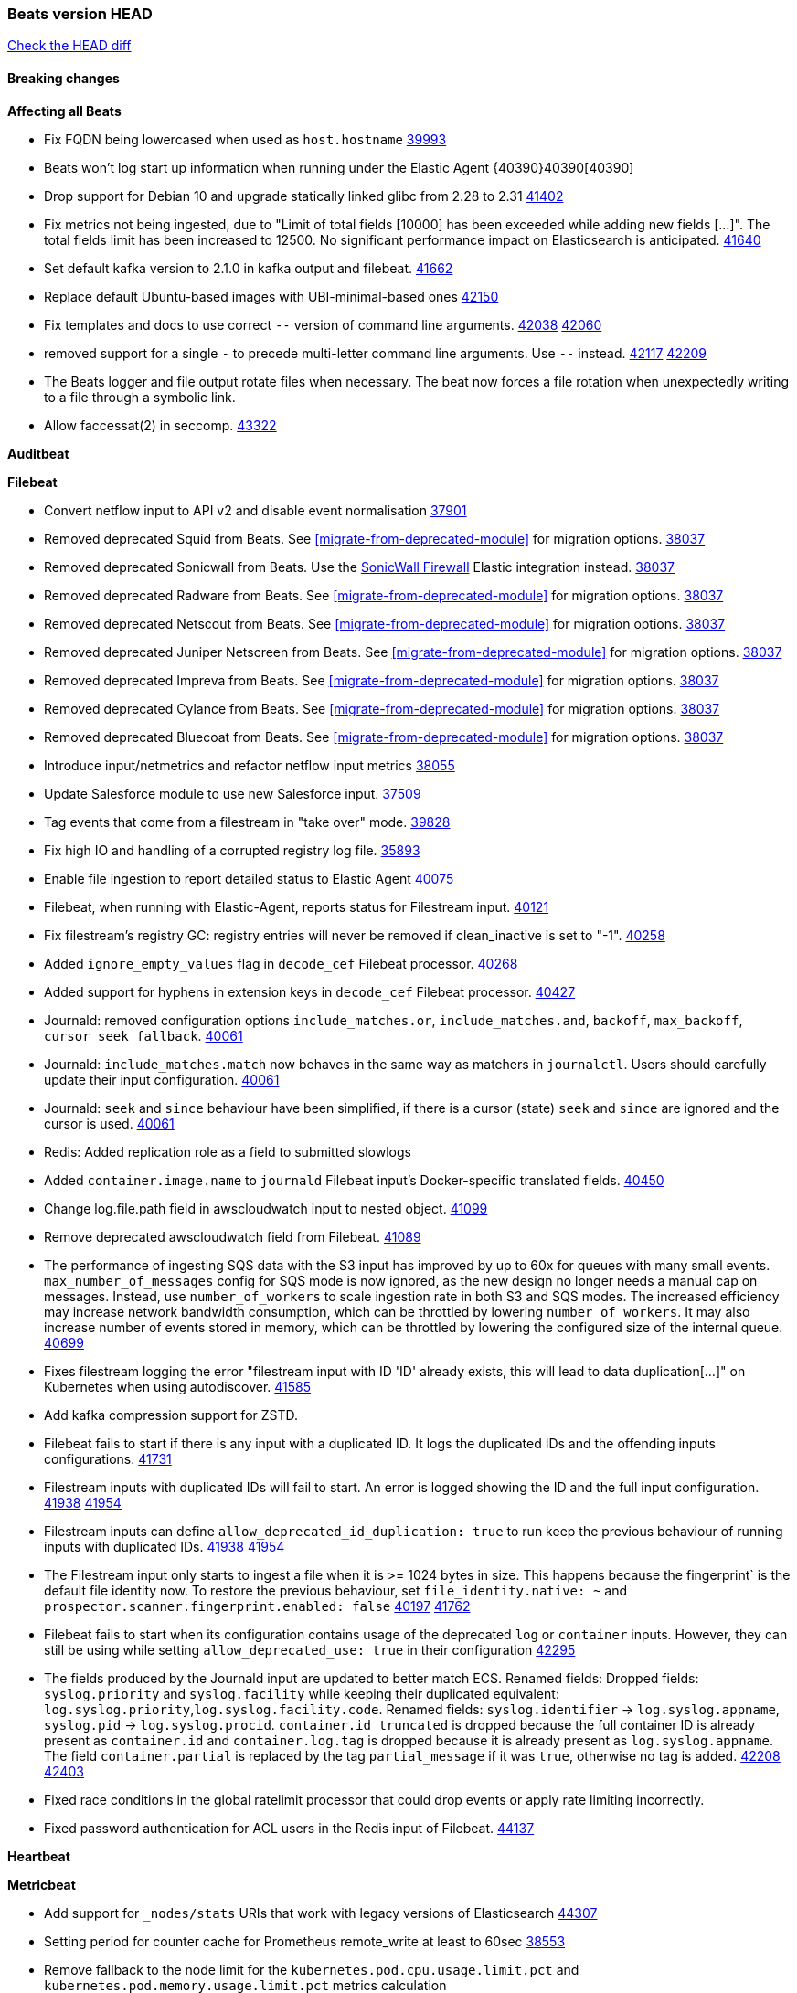 // Use these for links to issue and pulls. Note issues and pulls redirect one to
// each other on Github, so don't worry too much on using the right prefix.
:issue: https://github.com/elastic/beats/issues/
:pull: https://github.com/elastic/beats/pull/

=== Beats version HEAD
https://github.com/elastic/beats/compare/v8.8.1\...main[Check the HEAD diff]

==== Breaking changes

*Affecting all Beats*

- Fix FQDN being lowercased when used as `host.hostname` {issue}39993[39993]
- Beats won't log start up information when running under the Elastic Agent {40390}40390[40390]
- Drop support for Debian 10 and upgrade statically linked glibc from 2.28 to 2.31 {pull}41402[41402]
- Fix metrics not being ingested, due to "Limit of total fields [10000] has been exceeded while adding new fields [...]". The total fields limit has been increased to 12500. No significant performance impact on Elasticsearch is anticipated. {pull}41640[41640]
- Set default kafka version to 2.1.0 in kafka output and filebeat. {pull}41662[41662]
- Replace default Ubuntu-based images with UBI-minimal-based ones {pull}42150[42150]
- Fix templates and docs to use correct `--` version of command line arguments. {issue}42038[42038] {pull}42060[42060]
- removed support for a single `-` to precede multi-letter command line arguments.  Use `--` instead. {issue}42117[42117] {pull}42209[42209]
- The Beats logger and file output rotate files when necessary. The beat now forces a file rotation when unexpectedly writing to a file through a symbolic link.
- Allow faccessat(2) in seccomp. {pull}43322[43322]

*Auditbeat*


*Filebeat*

- Convert netflow input to API v2 and disable event normalisation {pull}37901[37901]
- Removed deprecated Squid from Beats. See <<migrate-from-deprecated-module>> for migration options. {pull}38037[38037]
- Removed deprecated Sonicwall from Beats. Use the https://docs.elastic.co/integrations/sonicwall[SonicWall Firewall] Elastic integration instead. {pull}38037[38037]
- Removed deprecated Radware from Beats. See <<migrate-from-deprecated-module>> for migration options. {pull}38037[38037]
- Removed deprecated Netscout from Beats. See <<migrate-from-deprecated-module>> for migration options. {pull}38037[38037]
- Removed deprecated Juniper Netscreen from Beats. See <<migrate-from-deprecated-module>> for migration options. {pull}38037[38037]
- Removed deprecated Impreva from Beats. See <<migrate-from-deprecated-module>> for migration options. {pull}38037[38037]
- Removed deprecated Cylance from Beats. See <<migrate-from-deprecated-module>> for migration options. {pull}38037[38037]
- Removed deprecated Bluecoat from Beats. See <<migrate-from-deprecated-module>> for migration options. {pull}38037[38037]
- Introduce input/netmetrics and refactor netflow input metrics {pull}38055[38055]
- Update Salesforce module to use new Salesforce input. {pull}37509[37509]
- Tag events that come from a filestream in "take over" mode. {pull}39828[39828]
- Fix high IO and handling of a corrupted registry log file. {pull}35893[35893]
- Enable file ingestion to report detailed status to Elastic Agent {pull}40075[40075]
- Filebeat, when running with Elastic-Agent, reports status for Filestream input. {pull}40121[40121]
- Fix filestream's registry GC: registry entries will never be removed if clean_inactive is set to "-1". {pull}40258[40258]
- Added `ignore_empty_values` flag in `decode_cef` Filebeat processor. {pull}40268[40268]
- Added support for hyphens in extension keys in `decode_cef` Filebeat processor. {pull}40427[40427]
- Journald: removed configuration options `include_matches.or`, `include_matches.and`, `backoff`, `max_backoff`, `cursor_seek_fallback`. {pull}40061[40061]
- Journald: `include_matches.match` now behaves in the same way as matchers in `journalctl`. Users should carefully update their input configuration. {pull}40061[40061]
- Journald: `seek` and `since` behaviour have been simplified, if there is a cursor (state) `seek` and `since` are ignored and the cursor is used. {pull}40061[40061]
- Redis: Added replication role as a field to submitted slowlogs
- Added `container.image.name` to `journald` Filebeat input's Docker-specific translated fields. {pull}40450[40450]
- Change log.file.path field in awscloudwatch input to nested object. {pull}41099[41099]
- Remove deprecated awscloudwatch field from Filebeat. {pull}41089[41089]
- The performance of ingesting SQS data with the S3 input has improved by up to 60x for queues with many small events. `max_number_of_messages` config for SQS mode is now ignored, as the new design no longer needs a manual cap on messages. Instead, use `number_of_workers` to scale ingestion rate in both S3 and SQS modes. The increased efficiency may increase network bandwidth consumption, which can be throttled by lowering `number_of_workers`. It may also increase number of events stored in memory, which can be throttled by lowering the configured size of the internal queue. {pull}40699[40699]
- Fixes filestream logging the error "filestream input with ID 'ID' already exists, this will lead to data duplication[...]" on Kubernetes when using autodiscover. {pull}41585[41585]
- Add kafka compression support for ZSTD.
- Filebeat fails to start if there is any input with a duplicated ID. It logs the duplicated IDs and the offending inputs configurations. {pull}41731[41731]
- Filestream inputs with duplicated IDs will fail to start. An error is logged showing the ID and the full input configuration. {issue}41938[41938] {pull}41954[41954]
- Filestream inputs can define `allow_deprecated_id_duplication: true` to run keep the previous behaviour of running inputs with duplicated IDs. {issue}41938[41938] {pull}41954[41954]
- The Filestream input only starts to ingest a file when it is >= 1024 bytes in size. This happens because the fingerprint` is the default file identity now. To restore the previous behaviour, set `file_identity.native: ~` and `prospector.scanner.fingerprint.enabled: false` {issue}40197[40197] {pull}41762[41762]
- Filebeat fails to start when its configuration contains usage of the deprecated `log` or `container` inputs. However, they can still be using while setting `allow_deprecated_use: true` in their configuration {pull}42295[42295]
- The fields produced by the Journald input are updated to better match ECS. Renamed fields:
Dropped fields: `syslog.priority` and `syslog.facility` while keeping their duplicated equivalent:
`log.syslog.priority`,`log.syslog.facility.code`. Renamed fields: `syslog.identifier` -> `log.syslog.appname`,
`syslog.pid` -> `log.syslog.procid`. `container.id_truncated` is dropped because the full container ID is
already present as `container.id` and `container.log.tag` is dropped because it is already present as
`log.syslog.appname`. The field `container.partial` is replaced by the tag `partial_message` if it was `true`,
otherwise no tag is added. {issue}42208[42208] {pull}42403[42403]
- Fixed race conditions in the global ratelimit processor that could drop events or apply rate limiting incorrectly.
- Fixed password authentication for ACL users in the Redis input of Filebeat. {pull}44137[44137]


*Heartbeat*


*Metricbeat*

- Add support for `_nodes/stats` URIs that work with legacy versions of Elasticsearch {pull}44307[44307]
- Setting period for counter cache for Prometheus remote_write at least to 60sec {pull}38553[38553]
- Remove fallback to the node limit for the `kubernetes.pod.cpu.usage.limit.pct` and `kubernetes.pod.memory.usage.limit.pct` metrics calculation
- Add support for Kibana status metricset in v8 format {pull}40275[40275]
- Mark system process metricsets as running if metrics are partially available {pull}40565[40565]
- Added back `elasticsearch.node.stats.jvm.mem.pools.*` to the `node_stats` metricset {pull}40571[40571]
- Add GCP organization and project details to ECS cloud fields. {pull}40461[40461]
- Add support for specifying a custom endpoint for GCP service clients. {issue}40848[40848] {pull}40918[40918]
- Fix incorrect handling of types in SQL module. {issue}40090[40090] {pull}41607[41607]
- Remove kibana.settings metricset since the API was removed in 8.0 {issue}30592[30592] {pull}42937[42937]
- Removed support for the Enterprise Search module {pull}42915[42915]
- Update NATS module compatibility. Oldest version supported is now 2.2.6 {pull}43310[43310]
- Fix the function to determine CPU cores on windows {issue}42593[42593] {pull}43409[43409]
- Updated list of supported vSphere versions in the documentation. {pull}43642[43642]
- Handle permission errors while collecting data from Windows services and don't interrupt the overall collection by skipping affected services {issue}40765[40765] {pull}43665[43665]
- Fixed a bug where `event.duration` could be missing from an event on Windows systems due to low-resolution clock. {pull}44440[44440]
- Add check for http error codes in the Metricbeat's Prometheus query submodule {pull}44493[44493]
- Sanitize error messages in Fetch method of SQL module {pull}44577[44577]
- Add VPN metrics to meraki module {pull}44851[44851]

*Osquerybeat*

- Add action responses data stream, allowing osquerybeat to post action results directly to elasticsearch. {pull}39143[39143]
- Disable allow_unsafe osquery configuration. {pull}40130[40130]
- Upgrade to osquery 5.12.1. {pull}40368[40368]
- Upgrade to osquery 5.13.1. {pull}40849[40849]
- Upgrade to osquery 5.15.0 {pull}43426[43426]


*Packetbeat*



*Winlogbeat*

- Add "event.category" and "event.type" to Sysmon module for EventIDs 8, 9, 19, 20, 27, 28, 255 {pull}35193[35193]
- Default to use raw api and delete older xml implementation. {pull}42275[42275]

*Functionbeat*


*Elastic Logging Plugin*


==== Bugfixes

*Affecting all Beats*

- Support for multiline zookeeper logs {issue}2496[2496]
- Add checks to ensure reloading of units if the configuration actually changed. {pull}34346[34346]
- Fix namespacing on self-monitoring {pull}32336[32336]
- Fix namespacing on self-monitoring {pull}32336[32336]
- Fix Beats started by agent do not respect the allow_older_versions: true configuration flag {issue}34227[34227] {pull}34964[34964]
- Fix performance issues when we have a lot of inputs starting and stopping by allowing to disable global processors under fleet. {issue}35000[35000] {pull}35031[35031]
- 'add_cloud_metadata' processor - add cloud.region field for GCE cloud provider
- 'add_cloud_metadata' processor - update azure metadata api version to get missing `cloud.account.id` field
- Upgraded apache arrow library used in x-pack/libbeat/reader/parquet from v11 to v12.0.1 in order to fix cross-compilation issues {pull}35640[35640]
- Fix panic when MaxRetryInterval is specified, but RetryInterval is not {pull}35820[35820]
- Support build of projects outside of beats directory {pull}36126[36126]
- Support Elastic Agent control protocol chunking support {pull}37343[37343]
- Lower logging level to debug when attempting to configure beats with unknown fields from autodiscovered events/environments {pull}[37816][37816]
- Set timeout of 1 minute for FQDN requests {pull}37756[37756]
- 'add_cloud_metadata' processor - improve AWS provider HTTP client overriding to support custom certificate bundle handling {pull}44189[44189]
- Fix `dns` processor to handle IPv6 server addresses properly. {pull}44526[44526]
- Fix an issue where the Kafka output could get stuck if a proxied connection to the Kafka cluster was reset. {issue}44606[44606]
- Use Debian 11 to build linux/arm to match linux/amd64. Upgrades linux/arm64's statically linked glibc from 2.28 to 2.31. {issue}44816[44816]
- The Elasticsearch output now correctly applies exponential backoff when being throttled by 429s ("too many requests") from Elasticsarch. {issue}36926[36926] {pull}45073[45073]

*Auditbeat*

- auditd: Request status from a separate socket to avoid data congestion {pull}41207[41207]
- auditd: Use ECS `event.type: end` instead of `stop` for SERVICE_STOP, DAEMON_ABORT, and DAEMON_END messages. {pull}41558[41558]
- auditd: Update syscall names for Linux 6.11. {pull}41558[41558]
- hasher: Geneneral improvements and fixes. {pull}41863[41863]
- hasher: Add a cached hasher for upcoming backend. {pull}41952[41952]
- Split common tty definitions. {pull}42004[42004]
- Fix potential data loss in add_session_metadata. {pull}42795[42795]
- system/package: Fix an error that can occur while migrating the internal package database schema. {issue}44294[44294] {pull}44296[44296]
- auditbeat/fim: Fix FIM@ebpfevents for new kernels #44371. {pull}44371[44371]

*Auditbeat*


*Filebeat*

- [Gcs Input] - Added missing locks for safe concurrency {pull}34914[34914]
- Fix the ignore_inactive option being ignored in Filebeat's filestream input {pull}34770[34770]
- Fix TestMultiEventForEOFRetryHandlerInput unit test of CometD input {pull}34903[34903]
- Add input instance id to request trace filename for httpjson and cel inputs {pull}35024[35024]
- Fixes "Can only start an input when all related states are finished" error when running under Elastic-Agent {pull}35250[35250] {issue}33653[33653]
- [system] sync system/auth dataset with system integration 1.29.0. {pull}35581[35581]
- [GCS Input] - Fixed an issue where bucket_timeout was being applied to the entire bucket poll interval and not individual bucket object read operations. Fixed a map write concurrency issue arising from data races when using a high number of workers. Fixed the flaky tests that were present in the GCS test suit. {pull}35605[35605]
- Fixed concurrency and flakey tests issue in azure blob storage input. {issue}35983[35983] {pull}36124[36124]
- Fix panic when sqs input metrics getter is invoked {pull}36101[36101] {issue}36077[36077]
- Fix handling of Juniper SRX structured data when there is no leading junos element. {issue}36270[36270] {pull}36308[36308]
- Fix Filebeat Cisco module with missing escape character {issue}36325[36325] {pull}36326[36326]
- Added a fix for Crowdstrike pipeline handling process arrays {pull}36496[36496]
- [threatintel] MISP pagination fixes {pull}37898[37898]
- Fix file handle leak when handling errors in filestream {pull}37973[37973]
- Fix a race condition that could crash Filebeat with a "negative WaitGroup counter" error {pull}38094[38094]
- Fix "failed processing S3 event for object key" error on aws-s3 input when key contains the "+" character {issue}38012[38012] {pull}38125[38125]
- Fix filebeat gcs input panic {pull}38407[38407]
- Fix filestream's registry GC: registry entries are now removed from the in-memory and disk store when they're older than the set TTL {issue}36761[36761] {pull}38488[38488]
- Fix filestream's registry GC: registry entries are now removed from the in-memory and disk store when they're older than the set TTL {issue}36761[36761] {pull}38488[38488]
- [threatintel] MISP splitting fix for empty responses {issue}38739[38739] {pull}38917[38917]
- Prevent GCP Pub/Sub input blockage by increasing default value of `max_outstanding_messages` {issue}35029[35029] {pull}38985[38985]
- Updated Websocket input title to align with existing inputs {pull}39006[39006]
- Restore netflow input on Windows {pull}39024[39024]
- Upgrade azure-event-hubs-go and azure-storage-blob-go dependencies. {pull}38861[38861]
- Fix request trace filename handling in http_endpoint input. {pull}39410[39410]
- Upgrade github.com/hashicorp/go-retryablehttp to mitigate CVE-2024-6104 {pull}40036[40036]
- Fix for Google Workspace duplicate events issue by adding canonical sorting over fingerprint keys array to maintain key order. {pull}40055[40055] {issue}39859[39859]
- Fix handling of deeply nested numeric values in HTTP Endpoint CEL programs. {pull}40115[40115]
- Prevent panic in CEL and salesforce inputs when github.com/hashicorp/go-retryablehttp exceeds maximum retries. {pull}40144[40144]
- Fix bug in CEL input rate limit logic. {issue}40106[40106] {pull}40270[40270]
- Relax requirements in Okta entity analytics provider user and device profile data shape. {pull}40359[40359]
- Fix bug in Okta entity analytics rate limit logic. {issue}40106[40106] {pull}40267[40267]
- Fix crashes in the journald input. {pull}40061[40061]
- Fix order of configuration for EntraID entity analytics provider. {pull}40487[40487]
- Ensure Entra ID request bodies are not truncated and trace logs are rotated before 100MB. {pull}40494[40494]
- The Elasticsearch output now correctly logs the event fields to the event log file {issue}40509[40509] {pull}40512[40512]
- Fix the "No such input type exist: 'azure-eventhub'" error on the Windows platform {issue}40608[40608] {pull}40609[40609]
- awss3 input: Fix handling of SQS notifications that don't contain a region. {pull}40628[40628]
- Fix credential handling when workload identity is being used in GCS input. {issue}39977[39977] {pull}40663[40663]
- Fix publication of group data from the Okta entity analytics provider. {pull}40681[40681]
- Ensure netflow custom field configuration is applied. {issue}40735[40735] {pull}40730[40730]
- Fix replace processor handling of zero string replacement validation. {pull}40751[40751]
- Fix long filepaths in diagnostics exceeding max path limits on Windows. {pull}40909[40909]
- Add backup and delete for AWS S3 polling mode feature back. {pull}41071[41071]
- Fix a bug in Salesforce input to only handle responses with 200 status code {pull}41015[41015]
- Fixed failed job handling and removed false-positive error logs in the GCS input. {pull}41142[41142]
- Bump github.com/elastic/go-sfdc dependency used by x-pack/filebeat/input/salesforce. {pull}41192[41192]
- Log bad handshake details when websocket connection fails {pull}41300[41300]
- Improve modification time handling for entities and entity deletion logic in the Active Directory entityanalytics input. {pull}41179[41179]
- Journald input now can read events from all boots {issue}41083[41083] {pull}41244[41244]
- Fix double encoding of client_secret in the Entity Analytics input's Azure Active Directory provider {pull}41393[41393]
- Fix aws region in aws-s3 input s3 polling mode.  {pull}41572[41572]
- Fix errors in SQS host resolution in the `aws-s3` input when using custom (non-AWS) endpoints. {pull}41504[41504]
- Fix double encoding of client_secret in the Entity Analytics input's Azure Active Directory provider {pull}41393[41393]
- The azure-eventhub input now correctly reports its status to the Elastic Agent on fatal errors {pull}41469[41469]
- Add support for Access Points in the `aws-s3` input. {pull}41495[41495]
- Fix the "No such input type exist: 'salesforce'" error on the Windows/AIX platform. {pull}41664[41664]
- Fix missing key in streaming input logging. {pull}41600[41600]
- Improve S3 object size metric calculation to support situations where Content-Length is not available. {pull}41755[41755]
- Fix handling of http_endpoint request exceeding memory limits. {issue}41764[41764] {pull}41765[41765]
- Rate limiting fixes in the Okta provider of the Entity Analytics input. {issue}40106[40106] {pull}41583[41583]
- Redact authorization headers in HTTPJSON debug logs. {pull}41920[41920]
- Further rate limiting fix in the Okta provider of the Entity Analytics input. {issue}40106[40106] {pull}41977[41977]
- Fix streaming input handling of invalid or empty websocket messages. {pull}42036[42036]
- Fix awss3 document ID construction when using the CSV decoder. {pull}42019[42019]
- The `_id` generation process for S3 events has been updated to incorporate the LastModified field. This enhancement ensures that the `_id` is unique. {pull}42078[42078]
- Fix Netflow Template Sharing configuration handling. {pull}42080[42080]
- Updated websocket retry error code list to allow more scenarios to be retried which could have been missed previously. {pull}42218[42218]
- In the `streaming` input, prevent panics on shutdown with a null check and apply a consistent namespace to contextual data in debug logs. {pull}42315[42315]
- Remove erroneous status reporting to Elastic-Agent from the Filestream input {pull}42435[42435]
- Fix truncation of bodies in request tracing by limiting bodies to 10% of the maximum file size. {pull}42327[42327]
- [Journald] Fixes handling of `journalctl` restart. A known symptom was broken multiline messages when there was a restart of journalctl while aggregating the lines. {issue}41331[41331] {pull}42595[42595]
- Fix entityanalytics activedirectory provider full sync use before initialization bug. {pull}42682[42682]
- In the `http_endpoint` input, fix the check for a missing HMAC HTTP header. {pull}42756[42756]
- Prevent computer details being returned for user queries by Activedirectory Entity Analytics provider. {issue}11818[11818] {pull}42796[42796]
- Handle unexpectedEOF error in aws-s3 input and enforce retrying using download failed error {pull}42420[42756]
- Prevent azureblobstorage input from logging key details during blob fetch operations. {pull}43169[43169]
- Handle special values of accountExpires in the Activedirectory Entity Analytics provider. {pull}43364[43364]
- Log bad handshake details when websocket connection fails {pull}41300[41300]
- Fix aws region in aws-s3 input s3 polling mode.  {pull}41572[41572]
- Fixed websocket input panic on sudden network error or server crash. {issue}44063[44063] {pull}44068[44068]
- [Filestream] Log the "reader closed" message on the debug level to avoid log spam. {pull}44051[44051]
- Fix links to CEL mito extension functions in input documentation. {pull}44098[44098]
- Fix endpoint path typo in Okta entity analytics provider. {pull}44147[44147]
- Fixed a websocket panic scenario which would occur after exhausting max retries. {pull}44342[44342]
- Fix publishing Okta entity analytics enrichments. {pull}44483[44483]
- Fix status reporting panic in GCP Pub/Sub input. {issue}44624[44624] {pull}44625[44625]
- Fix a logging regression that ignored to_files and logged to stdout. {pull}44573[44573]
- If a Filestream input fails to be created, its ID is removed from the list of running input IDs {pull}44697[44697]
- Fix timeout handling by Crowdstrike streaming input. {pull}44720[44720]
- Ensure DEPROVISIONED Okta entities are published by Okta entityanalytics provider. {issue}12658[12658] {pull}44719[44719]
- Fix handling of cursors by the streaming input for Crowdstrike. {issue}44364[44364] {pull}44548[44548]
- Added missing "text/csv" content-type filter support in azureblobsortorage input. {issue}44596[44596] {pull}44824[44824]
- Fix unexpected EOF detection and improve memory usage. {pull}44813[44813]
- Fixed issue for "Root level readerConfig no longer respected" in azureblobstorage input. {issue}44812[44812] {pull}44873[44873]
- Added missing "text/csv" content-type filter support in GCS input. {issue}44922[44922] {pull}44923[44923]
- Fixed GCP Pub/Sub input integration tests  {pull}45150[45150]

*Heartbeat*

- Added maintenance windows support for Heartbeat. {pull}41508[41508]
- Add missing dependencies to ubi9-minimal distro. {pull}44556[44556]


*Metricbeat*

- Fix Azure Monitor 429 error by causing metricbeat to retry the request again. {pull}38294[38294]
- Fix fields not being parsed correctly in postgresql/database {issue}25301[25301] {pull}37720[37720]
- rabbitmq/queue - Change the mapping type of `rabbitmq.queue.consumers.utilisation.pct` to `scaled_float` from `long` because the values fall within the range of `[0.0, 1.0]`. Previously, conversion to integer resulted in reporting either `0` or `1`.
- Fix timeout caused by the retrival of which indices are hidden {pull}39165[39165]
- Fix Azure Monitor support for multiple aggregation types {issue}39192[39192] {pull}39204[39204]
- Fix handling of access errors when reading process metrics {pull}39627[39627]
- Fix behavior of cgroups path discovery when monitoring the host system from within a container {pull}39627[39627]
- Fix issue where beats may report incorrect metrics for its own process when running inside a container {pull}39627[39627]
- Normalize AWS RDS CPU Utilization values before making the metadata API call. {pull}39664[39664]
- Fix behavior of pagetypeinfo metrics {pull}39985[39985]
- Update beat module with apm-server monitoring metrics fields {pull}40127[40127]
- Fix Azure Monitor metric timespan to restore Storage Account PT1H metrics {issue}40376[40376] {pull}40367[40367]
- Remove excessive info-level logs in cgroups setup {pull}40491[40491]
- Add missing ECS Cloud fields in GCP `metrics` metricset when using `exclude_labels: true` {issue}40437[40437] {pull}40467[40467]
- Add AWS OwningAccount support for cross account monitoring {issue}40570[40570] {pull}40691[40691]
- Use namespace for GetListMetrics when exists in AWS {pull}41022[41022]
- Only fetch cluster-level index stats summary {issue}36019[36019] {pull}42901[42901]
- Fix panic in kafka consumergroup member assignment fetching when there are 0 members in consumer group. {pull}44576[44576]
- Upgrade `go.mongodb.org/mongo-driver` from `v1.14.0` to `v1.17.4` to fix connection leaks in MongoDB module {pull}44769[44769]

*Osquerybeat*

- Fix bug preventing installation of osqueryd. Preserve the osquery.app/ directory and its contents when installing the Elastic Agent. {agent-issue}8245[8245] {pull}44501[44501]

*Packetbeat*

- Properly marshal nested structs in ECS fields, fixing issues with mixed cases in field names {pull}42116[42116]


*Winlogbeat*

- Fix message handling in the experimental api. {issue}19338[19338] {pull}41730[41730]
- Sync missing changes in modules pipelines. {pull}42619[42619]
- Reset EventLog if error EOF is encountered. {pull}42826[42826]
- Implement backoff on error retrial. {pull}42826[42826]
- Fix boolean key in security pipelines and sync pipelines with integration. {pull}43027[43027]


*Elastic Logging Plugin*


==== Added

*Affecting all Beats*

- Added append Processor which will append concrete values or values from a field to target. {issue}29934[29934] {pull}33364[33364]
- dns processor: Add support for forward lookups (`A`, `AAAA`, and `TXT`). {issue}11416[11416] {pull}36394[36394]
- [Enhanncement for host.ip and host.mac] Disabling netinfo.enabled option of add-host-metadata processor {pull}36506[36506]
- allow `queue` configuration settings to be set under the output. {issue}35615[35615] {pull}36788[36788]
- Beats will now connect to older Elasticsearch instances by default {pull}36884[36884]
- Raise up logging level to warning when attempting to configure beats with unknown fields from autodiscovered events/environments
- elasticsearch output now supports `idle_connection_timeout`. {issue}35616[35615] {pull}36843[36843]
- Enable early event encoding in the Elasticsearch output, improving cpu and memory use {pull}38572[38572]
- The environment variable `BEATS_ADD_CLOUD_METADATA_PROVIDERS` overrides configured/default `add_cloud_metadata` providers {pull}38669[38669]
- When running under Elastic-Agent Kafka output allows dynamic topic in `topic` field {pull}40415[40415]
- The script processor has a new configuration option that only uses the cached javascript sessions and prevents the creation of new javascript sessions.
- Update to Go 1.24.4. {pull}44696[44696]
- Replace Ubuntu 20.04 with 24.04 for Docker base images {issue}40743[40743] {pull}40942[40942]
- Replace `compress/gzip` with https://github.com/klauspost/compress/gzip library for gzip compression {pull}41584[41584]
- Add regex pattern matching to add_kubernetes_metadata processor {pull}41903[41903]
- Replace Ubuntu 20.04 with 24.04 for Docker base images {issue}40743[40743] {pull}40942[40942]
- Publish cloud.availability_zone by add_cloud_metadata processor in azure environments {issue}42601[42601] {pull}43618[43618]
- Added the `now` processor, which will populate the specified target field with the current timestamp. {pull}44795[44795]

*Auditbeat*

- Added `add_session_metadata` processor, which enables session viewer on Auditbeat data. {pull}37640[37640]
- Add linux capabilities to processes in the system/process. {pull}37453[37453]
- Add linux capabilities to processes in the system/process. {pull}37453[37453]
- Add process.entity_id, process.group.name and process.group.id in add_process_metadata processor. Make fim module with kprobes backend to always add an appropriately configured add_process_metadata processor to enrich file events {pull}38776[38776]
- Split module/system/process into common and provider bits. {pull}41868[41868]

*Auditbeat*



*Auditbeat*


*Filebeat*

- add documentation for decode_xml_wineventlog processor field mappings.  {pull}32456[32456]
- httpjson input: Add request tracing logger. {issue}32402[32402] {pull}32412[32412]
- Add cloudflare R2 to provider list in AWS S3 input. {pull}32620[32620]
- Add support for single string containing multiple relation-types in getRFC5988Link. {pull}32811[32811]
- Added separation of transform context object inside httpjson. Introduced new clause `.parent_last_response.*` {pull}33499[33499]
- Added metric `sqs_messages_waiting_gauge` for aws-s3 input. {pull}34488[34488]
- Add nginx.ingress_controller.upstream.ip to related.ip {issue}34645[34645] {pull}34672[34672]
- Add unix socket log parsing for nginx ingress_controller {pull}34732[34732]
- Added metric `sqs_worker_utilization` for aws-s3 input. {pull}34793[34793]
- Add MySQL authentication message parsing and `related.ip` and `related.user` fields {pull}34810[34810]
- Add nginx ingress_controller parsing if one of upstreams fails to return response {pull}34787[34787]
- Add oracle authentication messages parsing {pull}35127[35127]
- Add `clean_session` configuration setting for MQTT input.  {pull}35806[16204]
- Add support for a simplified input configuraton when running under Elastic-Agent {pull}36390[36390]
- Added support for Okta OAuth2 provider in the CEL input. {issue}36336[36336] {pull}36521[36521]
- Added support for new features & removed partial save mechanism in the Azure Blob Storage input. {issue}35126[35126] {pull}36690[36690]
- Added support for new features and removed partial save mechanism in the GCS input. {issue}35847[35847] {pull}36713[36713]
- Use filestream input with file_identity.fingerprint as default for hints autodiscover. {issue}35984[35984] {pull}36950[36950]
- Add setup option `--force-enable-module-filesets`, that will act as if all filesets have been enabled in a module during setup. {issue}30915[30915] {pull}99999[99999]
- Made Azure Blob Storage input GA and updated docs accordingly. {pull}37128[37128]
- Made GCS input GA and updated docs accordingly. {pull}37127[37127]
- Add parseDateInTZ value template for the HTTPJSON input {pull}37738[37738]
- Improve rate limit handling by HTTPJSON {issue}36207[36207] {pull}38161[38161] {pull}38237[38237]
- Parse more fields from Elasticsearch slowlogs {pull}38295[38295]
- added benchmark input {pull}37437[37437]
- added benchmark input and discard output {pull}37437[37437]
- Update CEL mito extensions to v1.11.0 to improve type checking. {pull}39460[39460]
- Update CEL mito extensions to v1.12.2. {pull}39755[39755]
- Add support for base64-encoded HMAC headers to HTTP Endpoint. {pull}39655[39655]
- Add user group membership support to Okta entity analytics provider. {issue}39814[39814] {pull}39815[39815]
- Add request trace support for Okta and EntraID entity analytics providers. {pull}39821[39821]
- Fix handling of infinite rate values in CEL rate limit handling logic. {pull}39940[39940]
- Allow elision of set and append failure logging. {issue}34544[34544] {pull}39929[39929]
- Add ability to remove request trace logs from CEL input. {pull}39969[39969]
- Add ability to remove request trace logs from HTTPJSON input. {pull}40003[40003]
- Added out of the box support for Amazon EventBridge notifications over SQS to S3 input {pull}40006[40006]
- Update CEL mito extensions to v1.13.0 {pull}40035[40035]
- Add Jamf entity analytics provider. {pull}39996[39996]
- Add ability to remove request trace logs from http_endpoint input. {pull}40005[40005]
- Add ability to remove request trace logs from entityanalytics input. {pull}40004[40004]
- Relax constraint on Base DN in entity analytics Active Directory provider. {pull}40054[40054]
- Implement Elastic Agent status and health reporting for Netflow Filebeat input. {pull}40080[40080]
- Enhance input state reporting for CEL evaluations that return a single error object in events. {pull}40083[40083]
- Allow absent credentials when using GCS with Application Default Credentials. {issue}39977[39977] {pull}40072[40072]
- Add SSL and username support for Redis input, now the input includes support for Redis 6.0+. {pull}40111[40111]
- Add scaling up support for Netflow input. {issue}37761[37761] {pull}40122[40122]
- Update CEL mito extensions to v1.15.0. {pull}40294[40294]
- Allow cross-region bucket configuration in s3 input. {issue}22161[22161] {pull}40309[40309]
- Improve logging in Okta Entity Analytics provider. {issue}40106[40106] {pull}40347[40347]
- Document `winlog` input. {issue}40074[40074] {pull}40462[40462]
- Added retry logic to websocket connections in the streaming input. {issue}40271[40271] {pull}40601[40601]
- Disable event normalization for netflow input {pull}40635[40635]
- Allow attribute selection in the Active Directory entity analytics provider. {issue}40482[40482] {pull}40662[40662]
- Improve error quality when CEL program does not correctly return an events array. {pull}40580[40580]
- Added support for Microsoft Entra ID RBAC authentication. {issue}40434[40434] {pull}40879[40879]
- Add `use_kubeadm` config option for filebeat (both filbeat.input and autodiscovery) in order to toggle kubeadm-config api requests {pull}40301[40301]
- Make HTTP library function inclusion non-conditional in CEL input. {pull}40912[40912]
- Add support for Crowdstrike streaming API to the streaming input. {issue}40264[40264] {pull}40838[40838]
- Add support to CEL for reading host environment variables. {issue}40762[40762] {pull}40779[40779]
- Add CSV decoder to awss3 input. {pull}40896[40896]
- Change request trace logging to include headers instead of complete request. {pull}41072[41072]
- Improved GCS input documentation. {pull}41143[41143]
- Add CSV decoding capacity to azureblobstorage input {pull}40978[40978]
- Add CSV decoding capacity to gcs input {pull}40979[40979]
- Add support to source AWS cloudwatch logs from linked accounts. {pull}41188[41188]
- Jounrald input now supports filtering by facilities {pull}41061[41061]
- Add ability to remove request trace logs from http_endpoint input. {pull}40005[40005]
- Add ability to remove request trace logs from entityanalytics input. {pull}40004[40004]
- Refactor & cleanup with updates to default values and documentation. {pull}41834[41834]
- Update CEL mito extensions to v1.16.0. {pull}41727[41727]
- Filebeat's registry is now added to the Elastic-Agent diagnostics bundle {issue}33238[33238] {pull}41795[41795]
- Add `unifiedlogs` input for MacOS. {pull}41791[41791]
- Add evaluation state dump debugging option to CEL input. {pull}41335[41335]
- Added support for retry configuration in GCS input. {issue}11580[11580] {pull}41862[41862]
- Improve S3 polling mode states registry when using list prefix option. {pull}41869[41869]
- Add support for SSL and Proxy configurations for websocket type in streaming input. {pull}41934[41934]
- AWS S3 input registry cleanup for untracked s3 objects. {pull}41694[41694]
- The environment variable `BEATS_AZURE_EVENTHUB_INPUT_TRACING_ENABLED: true` enables internal logs tracer for the azure-eventhub input. {issue}41931[41931] {pull}41932[41932]
- The Filestream input now uses the `fingerprint` file identity by default. The state from files are automatically migrated if the previous file identity was `native` (the default) or `path`. If the `file_identity` is explicitly set, there is no change in behaviour. {issue}40197[40197] {pull}41762[41762]
- Rate limiting operability improvements in the Okta provider of the Entity Analytics input. {issue}40106[40106] {pull}41977[41977]
- Added default values in the streaming input for websocket retries and put a cap on retry wait time to be lesser than equal to the maximum defined wait time. {pull}42012[42012]
- Rate limiting fault tolerance improvements in the Okta provider of the Entity Analytics input. {issue}40106[40106] {pull}42094[42094]
- Added OAuth2 support with auto token refresh for websocket streaming input. {issue}41989[41989] {pull}42212[42212]
- Added infinite & blanket retry options to websockets and improved logging and retry logic. {pull}42225[42225]
- Introduce ignore older and start timestamp filters for AWS S3 input. {pull}41804[41804]
- Journald input now can report its status to Elastic-Agent {issue}39791[39791] {pull}42462[42462]
- Publish events progressively in the Okta provider of the Entity Analytics input. {issue}40106[40106] {pull}42567[42567]
- Journald `include_matches.match` now accepts `+` to represent a logical disjunction (OR) {issue}40185[40185] {pull}42517[42517]
- The journald input is now generally available. {pull}42107[42107]
- Add metrics for number of events and pages published by HTTPJSON input. {issue}42340[42340] {pull}42442[42442]
- Filestram take over now supports taking over states from other Filestream inputs and dynamic loading of inputs (autodiscover and Elastic-Agent). {issue}42472[42472] {issue}42884[42884] {pull}42624[42624]
- Add `etw` input fallback to attach an already existing session. {pull}42847[42847]
- Update CEL mito extensions to v1.17.0. {pull}42851[42851]
- Winlog input now can report its status to Elastic-Agent {pull}43089[43089]
- Add configuration option to limit HTTP Endpoint body size. {pull}43171[43171]
- Refactor & cleanup with updates to default values and documentation. {pull}41834[41834]
- Allow a grace time for awss3 input shutdown to enable incomplete SQS message processing to be completed. {pull}43369[43369]
- Add pagination batch size support to Entity Analytics input's Okta provider. {pull}43655[43655]
- Update CEL mito extensions to v1.18.0. {pull}43855[43855]
- Added input metrics to Azure Blob Storage input. {issue}36641[36641] {pull}43954[43954]
- Update CEL mito extensions to v1.19.0. {pull}44098[44098]
- Segregated `max_workers`` from `batch_size` in the GCS input. {issue}44311[44311] {pull}44333[44333]
- Added support for websocket keep_alive heartbeat in the streaming input. {issue}42277[42277] {pull}44204[44204]
- Add milliseconds to document timestamp from awscloudwatch Filebeat input {pull}44306[44306]
- Add support to the Active Directory entity analytics provider for device entities. {pull}44309[44309]
- Add support for OPTIONS request to HTTP Endpoint input. {issue}43930[43930] {pull}44387[44387]
- Add Fleet status update functionality to lumberjack input. {issue}44283[44283] {pull}44339[44339]
- Add Fleet status updating to HTTP Endpoint input. {issue}44281[44281] {pull}44310[44310]
- Add Fleet status updating to streaming input. {issue}44284[44284] {pull}44340[44340]
- Add Fleet status update functionality to gcppubsub input. {issue}44272[44272] {pull}44507[44507]
- Add Fleet status updating to GCS input. {issue}44273[44273] {pull}44508[44508]
- Fix handling of ADC (Application Default Credentials) metadata server credentials in HTTPJSON input. {issue}44349[44349] {pull}44436[44436]
- Fix handling of ADC (Application Default Credentials) metadata server credentials in CEL input. {issue}44349[44349] {pull}44571[44571]
- Added support for specifying custom content-types and encodings in azureblobstorage input. {issue}44330[44330] {pull}44402[44402]
- Introduce lastSync start position to AWS CloudWatch input backed by state registry. {pull}43251[43251]
- Add Fleet status update functionality to udp input. {issue}44419[44419] {pull}44785[44785]
- Add Fleet status update functionality to tcp input. {issue}44420[44420] {pull}44786[44786]
- Filestream now logs at level warn the number of files that are too small to be ingested {pull}44751[44751]
- Add proxy support to GCP Pub/Sub input. {pull}44892[44892]
- Add Fleet status updating to Azure Blob Storage input. {issue}44268[44268] {pull}44945[44945]
- Add Fleet status updating to HTTP JSON input. {issue}44282[44282] {pull}44365[44365]
- Segregated `max_workers` from `batch_size` in the azure-blob-storage input. {issue}44491[44491] {pull}44992[44992]
- Add support for relationship expansion to EntraID entity analytics provider. {issue}43324[43324] {pull}44761[44761]
- Added support for specifying custom content-types and encodings in gcs input. {issue}44628[44628] {pull}45088[45088]

*Auditbeat*


*Libbeat*

- enrich events with EC2 tags in add_cloud_metadata processor {pull}41477[41477]


*Heartbeat*

- Added status to monitor run log report.
- Upgrade node to latest LTS v18.20.3. {pull}40038[40038]
- Add support for RFC7231 methods to http monitors. {pull}41975[41975]
- Upgrade node to latest LTS v18.20.7. {pull}43511[43511]
- Upgrade node to latest LTS v20.19.3. {pull}45087[45087]

*Metricbeat*

- Add per-thread metrics to system_summary {pull}33614[33614]
- Add GCP CloudSQL metadata {pull}33066[33066]
- Add GCP Carbon Footprint metricbeat data {pull}34820[34820]
- Add event loop utilization metric to Kibana module {pull}35020[35020]
- Add metrics grouping by dimensions and time to Azure app insights {pull}36634[36634]
- Align on the algorithm used to transform Prometheus histograms into Elasticsearch histograms {pull}36647[36647]
- Add linux IO metrics to system/process {pull}37213[37213]
- Add new memory/cgroup metrics to Kibana module {pull}37232[37232]
- Add SSL support to mysql module {pull}37997[37997]
- Add SSL support for aerospike module {pull}38126[38126]
- Add `use_kubeadm` config option in kubernetes module in order to toggle kubeadm-config api requests {pull}40086[40086]
- Log the total time taken for GCP `ListTimeSeries` and `AggregatedList` requests {pull}40661[40661]
- Add new metrics for the vSphere Host metricset. {pull}40429[40429]
- Add new metrics for the vSphere Datastore metricset. {pull}40441[40441]
- Add new metricset cluster for the vSphere module. {pull}40536[40536]
- Add new metricset network for the vSphere module. {pull}40559[40559]
- Add new metricset resourcepool for the vSphere module. {pull}40456[40456]
- Add AWS Cloudwatch capability to retrieve tags from AWS/ApiGateway resources {pull}40755[40755]
- Add new metricset datastorecluster for vSphere module. {pull}40634[40634]
- Add support for new metrics in datastorecluster metricset. {pull}40694[40694]
- Add new metrics for the vSphere Virtualmachine metricset. {pull}40485[40485]
- Add support for snapshot in vSphere virtualmachine metricset {pull}40683[40683]
- Update fields to use mapstr in vSphere virtualmachine metricset  {pull}40707[40707]
- Add metrics related to triggered alarms in all the vSphere metricsets. {pull}40714[40714] {pull}40876[40876]
- Add support for period based intervalID in vSphere host and datastore metricsets {pull}40678[40678]
- Add new metrics fot datastore and minor changes to overall vSphere metrics {pull}40766[40766]
- Add `metrics_count` to Prometheus module if `metrics_count: true` is set. {pull}40411[40411]
- Added Cisco Meraki module {pull}40836[40836]
- Added Palo Alto Networks module {pull}40686[40686]
- Restore docker.network.in.* and docker.network.out.* fields in docker module {pull}40968[40968]
- Bump aerospike-client-go to version v7.7.1 and add support for basic auth in Aerospike module {pull}41233[41233]
- Only watch metadata for ReplicaSets in metricbeat k8s module {pull}41289[41289]
- Add support for region/zone for Vertex AI service in GCP module {pull}41551[41551]
- Add support for location label as an optional configuration parameter in GCP metrics metricset. {issue}41550[41550] {pull}41626[41626]
- Collect .NET CLR (IIS) Memory, Exceptions and LocksAndThreads metrics {pull}41929[41929]
- Added `tier_preference`, `creation_date` and `version` fields to the `elasticsearch.index` metricset. {pull}41944[41944]
- Add `use_performance_counters` to collect CPU metrics using performance counters on Windows for `system/cpu` and `system/core` {pull}41965[41965]
- Add support of additional `collstats` metrics in mongodb module. {pull}42171[42171]
- Preserve queries for debugging when `merge_results: true` in SQL module {pull}42271[42271]
- Add `enable_batch_api` option in azure monitor to allow metrics collection of multiple resources using azure batch Api {pull}41790[41790]
- Collect more fields from ES node/stats metrics and only those that are necessary {pull}42421[42421]
- Add new metricset wmi for the windows module. {pull}42017[42017]
- Update beat module with apm-server tail sampling monitoring metrics fields {pull}42569[42569]
- Log every 401 response from Kubernetes API Server {pull}42714[42714]
- Add a new `match_by_parent_instance` option to `perfmon` module. {pull}43002[43002]
- Add a warning log to metricbeat.vsphere in case vSphere connection has been configured as insecure. {pull}43104[43104]
- Changed the Elasticsearch module behavior to only pull settings from non-system indices. {pull}43243[43243]
- Exclude dotted indices from settings pull in Elasticsearch module. {pull}43306[43306]
- Add a `jetstream` metricset to the NATS module {pull}43310[43310]
- Updated Meraki API endpoint for Channel Utilization data. Switched to `GetOrganizationWirelessDevicesChannelUtilizationByDevice`. {pull}43485[43485]
- Upgrade Prometheus Library to v0.300.1. {pull}43540[43540]
- Add GCP Dataproc metadata collector in GCP module. {pull}43518[43518]
- Add new metrics to vSphere Virtual Machine dataset (CPU usage percentage, disk average usage, disk read/write rate, number of disk reads/writes, memory usage percentage). {pull}44205[44205]
- Added checks for the Resty response object in all Meraki module API calls to ensure proper handling of nil responses. {pull}44193[44193]
- Add latency config option to Azure Monitor module. {pull}44366[44366]
- Increase default polling period for MongoDB module from 10s to 60s {pull}44781[44781]
- Upgrade github.com/microsoft/go-mssqldb from v1.7.2 to v1.8.2 {pull}44990[44990]
- Add SSL support for sql module: drivers mysql, postgres, and mssql. {pull}44748[44748]

*Metricbeat*


*Osquerybeat*


*Packetbeat*

*Winlogbeat*

- Add handling for missing `EvtVarType`s in experimental api. {issue}19337[19337] {pull}41418[41418]


*Functionbeat*


*Elastic Log Driver*
*Elastic Logging Plugin*


==== Deprecated

*Auditbeat*


*Filebeat*


*Heartbeat*



*Metricbeat*


*Osquerybeat*


*Packetbeat*


*Winlogbeat*


*Functionbeat*


*Elastic Logging Plugin*


==== Known Issues








